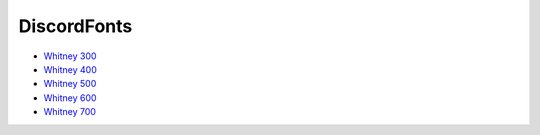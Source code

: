 DiscordFonts
============

- `Whitney 300 <https://cdn.jsdelivr.net/gh/mahtoid/DiscordFonts@master/whitney-300.woff>`_
- `Whitney 400 <https://cdn.jsdelivr.net/gh/mahtoid/DiscordFonts@master/whitney-400.woff>`_
- `Whitney 500 <https://cdn.jsdelivr.net/gh/mahtoid/DiscordFonts@master/whitney-500.woff>`_
- `Whitney 600 <https://cdn.jsdelivr.net/gh/mahtoid/DiscordFonts@master/whitney-600.woff>`_
- `Whitney 700 <https://cdn.jsdelivr.net/gh/mahtoid/DiscordFonts@master/whitney-700.woff>`_
